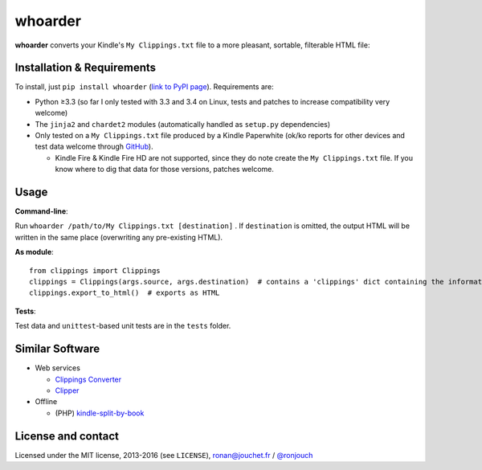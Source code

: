 whoarder
========

**whoarder** converts your Kindle's ``My Clippings.txt`` file to a more pleasant, sortable, filterable HTML file:

.. image:: https://github.com/ronjouch/whoarder/raw/master/whoarder-screenshot.png

Installation & Requirements
---------------------------

To install, just ``pip install whoarder`` (`link to PyPI page <https://pypi.python.org/pypi/whoarder/>`_). Requirements are:

* Python ≥3.3 (so far I only tested with 3.3 and 3.4 on Linux, tests and patches to increase compatibility very welcome)

* The ``jinja2`` and ``chardet2`` modules (automatically handled as ``setup.py`` dependencies)

* Only tested on a ``My Clippings.txt`` file produced by a Kindle Paperwhite (ok/ko reports for other devices and test data welcome through `GitHub <https://github.com/ronjouch/whoarder/pulls>`_).

  - Kindle Fire & Kindle Fire HD are not supported, since they do note create the ``My Clippings.txt`` file. If you know where to dig that data for those versions, patches welcome.

Usage
-----

**Command-line**:

Run ``whoarder /path/to/My Clippings.txt [destination]`` . If ``destination`` is omitted, the output HTML will be written in the same place (overwriting any pre-existing HTML).

**As module**::

    from clippings import Clippings
    clippings = Clippings(args.source, args.destination)  # contains a 'clippings' dict containing the information
    clippings.export_to_html()  # exports as HTML

**Tests**:

Test data and ``unittest``-based unit tests are in the ``tests`` folder.

Similar Software
----------------

* Web services

  - `Clippings Converter <http://www.clippingsconverter.com/>`_

  - `Clipper <http://www.claybavor.com/clipper/>`_

* Offline

  - (PHP) `kindle-split-by-book <https://gist.github.com/elvisciotti/1783585>`_

License and contact
-------------------

Licensed under the MIT license, 2013-2016 (see ``LICENSE``), `ronan@jouchet.fr <mailto:ronan@jouchet.fr>`_ / `@ronjouch <https://twitter.com/ronjouch>`_
